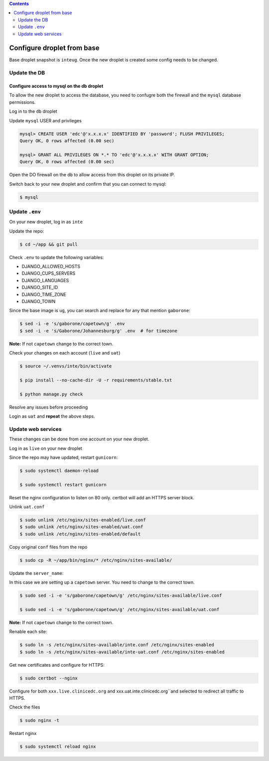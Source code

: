 
.. contents:: Contents
   :depth: 2
   :backlinks: top

Configure droplet from base
---------------------------

Base droplet snapshot is ``inteug``. Once the new droplet is created some config needs to be changed.

Update the DB
=============

Configure access to mysql on the db droplet
+++++++++++++++++++++++++++++++++++++++++++

To allow the new droplet to access the database, you need to confugre both the firewall and the ``mysql`` database permissions.

Log in to the ``db`` droplet

Update ``mysql`` USER and privileges

.. code-block:: bash

  mysql> CREATE USER 'edc'@'x.x.x.x' IDENTIFIED BY 'password'; FLUSH PRIVILEGES;
  Query OK, 0 rows affected (0.00 sec)

  mysql> GRANT ALL PRIVILEGES ON *.* TO 'edc'@'x.x.x.x' WITH GRANT OPTION;
  Query OK, 0 rows affected (0.00 sec)


Open the DO firewall on the ``db`` to allow access from this droplet on its private IP.

Switch back to your new droplet and confirm that you can connect to mysql:

.. code-block:: bash

  $ mysql



Update ``.env``
===============

On your new droplet, log in as ``inte``

Update the repo:

.. code-block:: bash

  $ cd ~/app && git pull

Check ``.env`` to update the following variables:

- DJANGO_ALLOWED_HOSTS
- DJANGO_CUPS_SERVERS
- DJANGO_LANGUAGES
- DJANGO_SITE_ID
- DJANGO_TIME_ZONE
- DJANGO_TOWN

Since the base image is ``ug``, you can search and replace for any that mention ``gaborone``:

.. code-block:: bash

  $ sed -i -e 's/gaborone/capetown/g' .env
  $ sed -i -e 's/Gaborone/Johannesburg/g' .env  # for timezone

**Note:** If not ``capetown`` change to the correct town.

Check your changes on each account (``live`` and ``uat``)

.. code-block:: bash

  $ source ~/.venvs/inte/bin/activate

  $ pip install --no-cache-dir -U -r requirements/stable.txt

  $ python manage.py check

Resolve any issues before proceeding


Login as ``uat`` and **repeat** the above steps.


Update web services
===================

These changes can be done from one account on your new droplet.

Log in as ``live`` on your new droplet

Since the repo may have updated, restart ``gunicorn``:

.. code-block:: bash

  $ sudo systemctl daemon-reload

  $ sudo systemctl restart gunicorn


Reset the nginx configuration to listen on 80 only. certbot will add an HTTPS server block.

Unlink ``uat.conf``

.. code-block:: bash

  $ sudo unlink /etc/nginx/sites-enabled/live.conf
  $ sudo unlink /etc/nginx/sites-enabled/uat.conf
  $ sudo unlink /etc/nginx/sites-enabled/default

Copy original ``conf`` files from the repo

.. code-block:: bash

  $ sudo cp -R ~/app/bin/nginx/* /etc/nginx/sites-available/

Update the ``server_name``:

In this case we are setting up a ``capetown`` server. You need to change to the correct town.

.. code-block:: bash

  $ sudo sed -i -e 's/gaborone/capetown/g' /etc/nginx/sites-available/live.conf

  $ sudo sed -i -e 's/gaborone/capetown/g' /etc/nginx/sites-available/uat.conf

**Note:** If not ``capetown`` change to the correct town.


Renable each site:

.. code-block:: bash

  $ sudo ln -s /etc/nginx/sites-available/inte.conf /etc/nginx/sites-enabled  
  $ sudo ln -s /etc/nginx/sites-available/inte-uat.conf /etc/nginx/sites-enabled


Get new certificates and configure for HTTPS:

.. code-block:: bash

  $ sudo certbot --nginx


Configure for both ``xxx.live.clinicedc.org`` and xxx.uat.inte.clinicedc.org``and selected to redirect all traffic to HTTPS.

Check the files
  
.. code-block:: bash

  $ sudo nginx -t

Restart nginx

.. code-block:: bash

  $ sudo systemctl reload nginx


